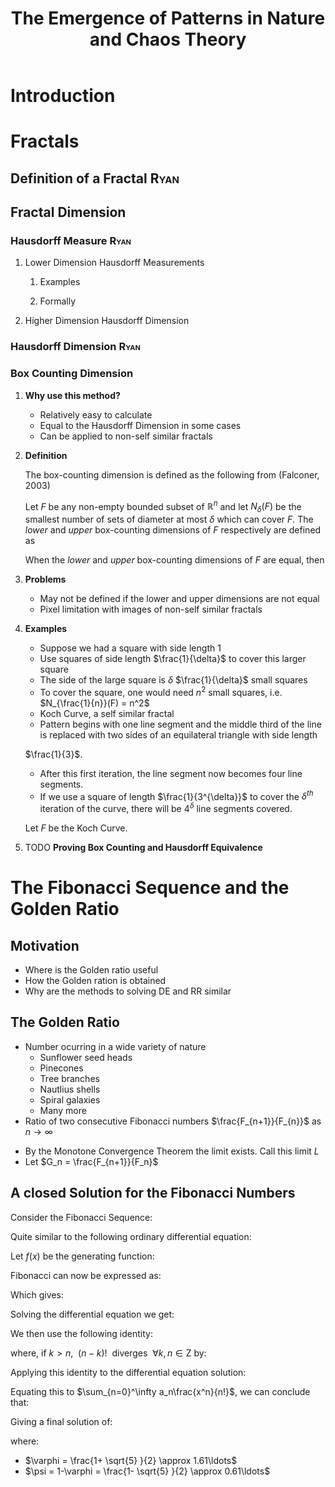 #+TITLE: The Emergence of Patterns in Nature and Chaos Theory
:HTML:
# #+HTML_HEAD_EXTRA: <link rel="stylesheet" type="text/css" href="./resources/style.css">
# #+INFOJS_OPT: view:info toc:3
:END:
:CLOCK:
#+PROPERTY: Effort_ALL 0 0:10 0:30 1:00 2:00 3:00 4:00 5:00 6:00 7:00
#+COLUMNS: %40ITEM(Task) %17Effort(Estimated Effort){:} %CLOCKSUM
:END:
:REVEAL:
#+REVEAL_THEME: simple
#+REVEAL: :frag (appear)
#+OPTIONS: toc:nil
#+OPTIONS: num:nil
:END:

* Introduction                                                              
  :PROPERTIES:
  :CUSTOM_ID: introduction-ryan
  :END:
* Fractals
  :PROPERTIES:
  :CUSTOM_ID: fractals
  :END:
** Definition of a Fractal                                                     :Ryan:
   :PROPERTIES:
   :CUSTOM_ID: definition-of-a-fractal-ryan
   :END:

** Fractal Dimension
   :PROPERTIES:
   :CUSTOM_ID: fractal-dimension
   :END:

*** Hausdorff Measure :Ryan:
    :PROPERTIES:
    :CUSTOM_ID: hausdorff-measure-ryan
    :END:

**** Lower Dimension Hausdorff Measurements
     :PROPERTIES:
     :CUSTOM_ID: lower-dimension-hausdorff-measurements
     :END:

***** Examples
      :PROPERTIES:
      :CUSTOM_ID: examples
      :END:

***** Formally
      :PROPERTIES:
      :CUSTOM_ID: formally
      :END:

**** Higher Dimension Hausdorff Dimension
     :PROPERTIES:
     :CUSTOM_ID: higher-dimension-hausdorff-dimension
     :END:

*** Hausdorff Dimension :Ryan:
    :PROPERTIES:
    :CUSTOM_ID: hausdorff-dimension-ryan
    :END:

*** Box Counting Dimension
:PROPERTIES:
:CUSTOM_ID: box-count-dim
:END:
#+REVEAL:split
**** *Why use this method?*
- Relatively easy to calculate
- Equal to the Hausdorff Dimension in some cases
- Can be applied to non-self similar fractals

#+REVEAL:split
**** *Definition*
The box-counting dimension is defined as the following from (Falconer, 2003)

Let $F$ be any non-empty bounded subset of $\mathbb{R}^n$ and let $N_\delta(F)$ be the smallest
number of sets of diameter at most $\delta$ which can cover $F$. The /lower/ and /upper/
box-counting dimensions of $F$ respectively are defined as

\begin{equation*}
    \underline{\text{dim}}_BF = \underline{\lim}_{\delta \to 0} \frac{\ln N_\delta(F)}{-\ln \delta}
\end{equation*}
\begin{equation*}
\overline{\text{dim}}_BF = \overline{\lim}_{\delta \to 0} \frac{\ln N_\delta(F)}{-\ln \delta}
\end{equation*}
#+REVEAL:split
When the /lower/ and /upper/ box-counting dimensions of $F$ are equal, then

\begin{equation*}
\text{dim}_BF = \lim_{\delta \to 0} \frac{\ln N_\delta(F)}{-\ln \delta}
\end{equation*}

#+REVEAL:split
**** *Problems*
- May not be defined if the lower and upper dimensions are not equal
- Pixel limitation with images of non-self similar fractals
#+REVEAL:split
**** *Examples*
- Suppose we had a square with side length 1
- Use squares of side length $\frac{1}{\delta}$ to cover this larger square
- The side of the large square is $\delta$ $\frac{1}{\delta}$ small squares
- To cover the square, one would need $n^2$ small squares, i.e. $N_{\frac{1}{n}}(F) = n^2$

#+REVEAL:split
\begin{align*}
\text{dim}_BF &= \lim_{\frac{1}{\delta} \to 0} \frac{\ln(\delta^2)}{-\ln(\frac{1}{\delta})}\\
&= \lim_{\frac{1}{\delta} \to 0} \frac{\ln(\delta^2)}{\ln(\delta)}\\
&= \lim_{\frac{1}{\delta} \to 0} 2\frac{\ln(\delta)}{\ln(\delta)}\\
&= 2
\end{align*}

#+REVEAL:split

- Koch Curve, a self similar fractal
- Pattern begins with one line segment and the middle third of the line is replaced with two sides of an equilateral triangle with side length
$\frac{1}{3}$.
- After this first iteration, the line segment now becomes four line segments.
- If we use a square of length $\frac{1}{3^{\delta}}$ to cover the $\delta^{th}$ iteration of the curve, there will be $4^{\delta}$ line segments covered.

#+REVEAL:split
Let $F$ be the Koch Curve.
\begin{align*}
\text{dim}_BF &= \lim_{\frac{1}{3^{\delta}} \to 0} \frac{\ln(4^{\delta})}{-\ln(\frac{1}{3^{\delta}})}\\
&= \lim_{\frac{1}{3^{\delta}} \to 0} \frac{\ln(4^{\delta})}{\ln(3^{\delta})}\\
&= \lim_{\frac{1}{3^{\delta}} \to 0} \frac{\ln(4)}{\ln(3)}\\
&= \frac{\ln(4)}{\ln(3)}
\end{align*}

#+REVEAL:split
**** TODO *Proving Box Counting and Hausdorff Equivalence*

* The Fibonacci Sequence and the Golden Ratio
  :PROPERTIES:
  :CUSTOM_ID: the-fibonacci-sequence-and-the-golden-ratio
  :END:
** Motivation
#+REVEAL:split
- Where is the Golden ratio useful
- How the Golden ration is obtained
- Why are the methods to solving DE and RR similar
 
** The Golden Ratio
   :PROPERTIES:
   :CUSTOM_ID: the-golden-ratio-ryan
   :END:
- Number ocurring in a wide variety of nature
  - Sunflower seed heads
  - Pinecones
  - Tree branches
  - Nautlius shells
  - Spiral galaxies
  - Many more
- Ratio of two consecutive Fibonacci numbers $\frac{F_{n+1}}{F_{n}}$ as $n \to \infty$
#+REVEAL: split
- By the Monotone Convergence Theorem the limit exists. Call this limit $L$
- Let $G_n = \frac{F_{n+1}}{F_n}$
\begin{equation*}
    \lim_{n\to \infty}G_n = \lim_{n\to \infty}G_{n-1} = L
\end{equation*}

\begin{align*}
\lim_{n\to \infty}G_n &= \lim_{n \to \infty} \frac{F_{n} +  F_{n-1} }{F_{n} } \\
&= 1 +  \lim_{n \to \infty} \frac{F_{n- 1} }{F_n} \\
&=  1 +  \lim_{n \to \infty}\frac{1}{G_{n-1}} \\
\end{align*}
#+REVEAL: split
\begin{align*}
 \implies L &= 1 + \frac{1}{L}\\
 L^2 &= L + 1\\
 0 &= L^2 - L - 1\\
  \implies  L &= \frac{\sqrt{5} + 1  }{2} = \varphi
\end{align*}
** A closed Solution for the Fibonacci Numbers
    :PROPERTIES:
    :CUSTOM_ID: solving-the-sequence
    :END:
#+REVEAL:split
Consider the Fibonacci Sequence:

\begin{align}
    a_{n}&= a_{n - 1} + a_{n - 2} \nonumber \\
\iff a_{n+  2} &= a_{n+  1} +  a_n \label{eq:fib-def-shift}
\end{align}

Quite similar to the following ordinary differential equation:

\begin{align*}
f''\left( x \right)- f'\left( x \right)- f\left( x \right)=  0
\end{align*}

#+REVEAL: split
Let $f(x)$ be the generating function:

\begin{align}
    f\left( x \right) &=  \sum^{\infty}_{n= 0}  a_{n} \cdot  \frac{x^n}{n!}   \label{eq:exp-gen-def-1} \\
 \implies   f'\left( x \right) &=  \sum^{\infty}_{n= 0} a_{n+1} \cdot  \frac{x^n}{n!}  \label{eq:exp-gen-def-2} \\
\implies    f''\left( x \right) &=  \sum^{\infty}_{n= 0} a_{n+2} \cdot  \frac{x^n}{n!}   \label{eq:exp-gen-def-3}
\end{align}

#+REVEAL: split
Fibonacci can now be expressed as:

\begin{align*}
\sum^{\infty}_{n= 0}  \frac{x^n}{n!} a_{n+  2} = \sum^{\infty}_{n= 0}  \frac{x^n}{n!} a_{n+  1}  + \sum^{\infty}_{n= 0}  \frac{x^n}{n!} a_{n}  \\
\end{align*}

Which gives:

\begin{align*}
    f''\left( x \right)- f'\left( x \right)- f\left( x \right)=  0
\end{align*}

#+REVEAL: split
Solving the differential equation we get:

\begin{align}
f\left( x \right)= c_1 \cdot  \mathrm{exp}\left[ \left( \frac{1- \sqrt{5} }{2} \right)x \right] +  c_2 \cdot  \mathrm{exp}\left[ \left( \frac{1 +  \sqrt{5} }{2} \right)x \right]
\end{align}

#+REVEAL:split
We then use the following identity:

\begin{align}
    x^ke^{ax} = \sum_{n=0}^\infty \frac{(ax)^n}{(n-k)!} \quad \forall k \in \mathrm{Z}^+\cup \{0\}\\
\end{align}

where, if $k > n,~~(n-k)!~~ \text{diverges} ~~ \forall k,n \in \mathrm{Z}$ by:

\begin{align}
    \Gamma(n - k + 1) = (n-k)! = \int_0^\infty x^{n-k}e^{-x}\mathrm{d}x
\end{align}

#+REVEAL:split
Applying this identity to the differential equation solution:

\begin{align*}
f(x) &= c_1\sum_{n=0}^\infty \left(\frac{1+\sqrt{5}}{2}\right)^n \cdot \frac{x^n}{n!} + c_2\sum_{n=0}^\infty \left( \frac{1-\sqrt{5}}{2}\right)^n\cdot \frac{x^n}{n!}\\
&= \sum_{n=0}^\infty \frac{x^n}{n!} \left( c_1 \left( \frac{1+\sqrt{5}}{2}\right)^n + c_2 \left( \frac{1-\sqrt{5}}{2} \right)^n \right)
\end{align*}

Equating this to $\sum_{n=0}^\infty a_n\frac{x^n}{n!}$, we can conclude that:

\begin{equation*}
    a_n = c_1 \left( \frac{1+\sqrt{5}}{2}\right)^n + c_2 \left( \frac{1-\sqrt{5}}{2} \right)^n
\end{equation*}

#+REVEAL:split
Giving a final solution of:

\begin{align}
    a_n &= \frac{1}{\sqrt{5} } \left[ \left( \frac{1+  \sqrt{5} }{2}  \right)^n -  \left( \frac{1- \sqrt{5} }{2} \right)^n \right] \nonumber \\
&= \frac{\varphi^n - \psi^n}{\sqrt{5} } \nonumber\\
&=\frac{\varphi^n -  \psi^n}{\varphi - \psi} \label{eq:fib-sol}
\end{align}

where:

- $\varphi = \frac{1+ \sqrt{5} }{2} \approx 1.61\ldots$
- $\psi = 1-\varphi = \frac{1- \sqrt{5} }{2} \approx 0.61\ldots$

* COMMENT Using Effort Estimates
The [[https://orgmode.org/manual/Effort-Estimates.html][Effort Estimages]] in org-mode can be used to manage how much time each headline will take.

So first add the following to the header:

#+begin_src
,#+PROPERTY: Effort_ALL 0 0:10 0:30 1:00 2:00 3:00 4:00 5:00 6:00 7:00
,#+COLUMNS: %40ITEM(Task) %17Effort(Estimated Effort){:} %CLOCKSUM
#+end_src

Then add effort estimates to each headline by using ~org-clock-modify-effort-estimate~ which is bound to:

| Emacs   | C-C C-x C-e |      |
| Doom    | SPC m c e   |      |

The effort Estimate should look something like this:

#+begin_example
,* My Fractal
:PROPERTIES:
:Effort:   0:02
:END:
#+end_example


Then generate a a column view using  ~M-x org-columns~ which is bound to ~C-c C-x C-c~, this will generate a layout that looks something like this:

#+attr_html: :width 400px
 #+attr_latex: :width 0.4\textwidth
 [[file:media/screenshot-of-org-mode-column-view.png]]

as text:

#+begin_example
,#+TITLE: Ryan's Slides
,#+PROPERTY: Effort_ALL 0 0:10 0:30 1:00 2:00 3:00 4:00 5:00 6:00 7:00
,#+COLUMNS: %40ITEM(Task) %17Effort(Estimated Effort){:} %CLOCKSUM

,* Introduction
:PROPERTIES:
:Effort:   0:01
:END:
,* Haussdorff Dimension and Measure
:PROPERTIES:
:Effort:   0:03
:END:
,* My Fractal
:PROPERTIES:
:Effort:   0:02
:END:
#+end_example
